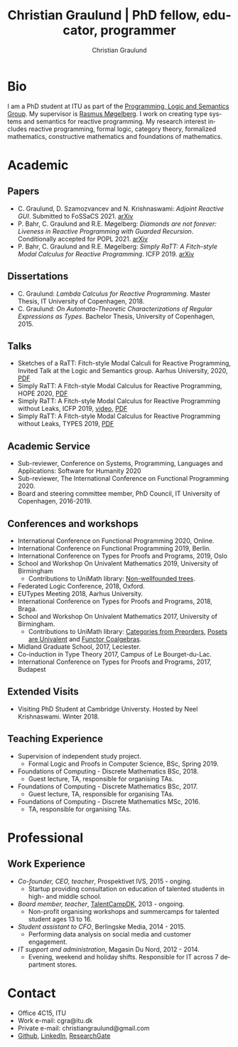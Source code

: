 #+AUTHOR: Christian Graulund
#+TITLE: Christian Graulund | PhD fellow, educator, programmer
#+CREATOR: <a href="https://www.gnu.org/software/emacs/">Emacs</a> 26.2 (<a href="https://orgmode.org">Org</a> mode 9.1.9)
#+DESCRIPTION: The personal webpage of Christian Graulund
#+LANGUAGE: en
#+OPTIONS: ':nil *:t -:t ::t <:t H:3 \n:nil ^:t arch:headline
#+OPTIONS: author:t broken-links:nil c:nil creator:t
#+OPTIONS: d:(not "LOGBOOK") date:t e:t email:nil f:t inline:t num:t
#+OPTIONS: p:nil pri:nil prop:nil stat:t tags:t tasks:t tex:t
#+OPTIONS: timestamp:t title:nil toc:nil todo:t |:t
#+OPTIONS: html-link-use-abs-url:nil html-postamble:auto
#+OPTIONS: html-preamble:t html-scripts:t html-style:t
#+OPTIONS: html5-fancy:nil
#+HTML_DOCTYPE: xhtml-strict
#+HTML_CONTAINER: div
#+HTML_LINK_HOME: https://chgrau.github.io
#+HTML_LINK_UP:
#+HTML_MATHJAX:
#+HTML_HEAD: <link rel="stylesheet" type="text/css" href="style.css" />
#+HTML_HEAD_EXTRA:
#+INFOJS_OPT:
#+LATEX_HEADER:

* Bio
I am a PhD student at ITU as part of the
[[http:pls.itu.dk][Programming, Logic and Semantics Group]]. My
supervisor is [[https://www.itu.dk/~mogel/][Rasmus Møgelberg]]. I work on creating type systems and
semantics for reactive programming. My research interest includes
reactive programming, formal logic, category theory, formalized
mathematics, constructive mathematics and foundations of
mathematics. 

#+TOC: headlines 2

* Academic
** Papers
   - C. Graulund, D. Szamozvancev and N. Krishnaswami: /Adjoint
     Reactive GUI/. Submitted to FoSSaCS 2021. [[https://arxiv.org/abs/2010.12338][arXiv]]
   - P. Bahr, C. Graulund and R.E. Møgelberg: /Diamonds are not
     forever: Liveness in Reactive Programming with Guarded Recursion/. Conditionally accepted for POPL 2021. [[https://arxiv.org/abs/2003.03170][arXiv]]
   - P. Bahr, C. Graulund and R.E. Møgelberg: /Simply RaTT: A
     Fitch-style Modal Calculus for Reactive Programming/. ICFP 2019. [[http:arxiv.org/abs/1903.05879][arXiv]]
** Dissertations
   - C. Graulund: /Lambda Calculus for Reactive Programming/. Master
     Thesis, IT University of Copenhagen, 2018.
   - C. Graulund: /On Automata-Theoretic Characterizations of Regular
     Expressions as Types/. Bachelor Thesis, University of
     Copenhagen, 2015.
** Talks
   - Sketches of a RaTT: Fitch-style Modal Calculi for Reactive
     Programming, Invited Talk at the Logic and Semantics
     group. Aarhus University, 2020, [[file:aarhus2020.pdf][PDF]]
   - Simply RaTT: A Fitch-style Modal Calculus for Reactive
     Programming, HOPE 2020, [[file:hope20.pdf][PDF]]
   - Simply RaTT: A Fitch-style Modal Calculus for Reactive
     Programming without Leaks, ICFP 2019, [[https://www.youtube.com/watch?v=PnzsMKJivsk][video]], [[file:icfp2019.pdf][PDF]]
   - Simply RaTT: A Fitch-style Modal Calculus for Reactive
     Programming without Leaks, TYPES 2019, [[file:Types2019.pdf][PDF]]
** Academic Service 
   - Sub-reviewer, Conference on Systems, Programming, Languages and
     Applications: Software for Humanity 2020
   - Sub-reviewer, The International Conference on Functional
     Programming 2020.
   - Board and steering committee member, PhD Council, IT University
     of Copenhagen, 2016-2019.
** Conferences and workshops
   - International Conference on Functional Programming 2020, Online. 
   - International Conference on Functional Programming 2019, Berlin. 
   - International Conference on Types for Proofs and Programs, 2019, Oslo
   - School and Workshop On Univalent Mathematics 2019, University of Birmingham
     + Contributions to UniMath library: [[https://github.com/UniMath/UniMath/pull/1206][Non-wellfounded trees]].
   - Federated Logic Conference, 2018, Oxford.
   - EUTypes Meeting 2018, Aarhus University.
   - International Conference on Types for Proofs and Programs, 2018, Braga.
   - School and Workshop On Univalent Mathematics 2017, University of Birmingham.
     + Contributions to UniMath library: [[https://github.com/UniMath/UniMath/pull/824][Categories from Preorders]], [[https://github.com/UniMath/UniMath/pull/840][Posets are Univalent]] and [[https://github.com/UniMath/UniMath/pull/855][Functor Coalgebras]].
   - Midland Graduate School, 2017, Leciester. 
   - Co-induction in Type Theory 2017, Campus of Le Bourget-du-Lac.
   - International Conference on Types for Proofs and Programs, 2017, Budapest
** Extended Visits
   - Visiting PhD Student at Cambridge Universty. Hosted by Neel
     Krishnaswami. Winter 2018.
** Teaching Experience
   - Supervision of independent study project.
     + Formal Logic and Proofs in Computer Science, BSc, Spring 2019.
   - Foundations of Computing - Discrete Mathematics BSc, 2018.
     + Guest lecture, TA, responsible for organising TAs.
   - Foundations of Computing - Discrete Mathematics BSc, 2017.
     + Guest lecture, TA, responsible for organising TAs.
   - Foundations of Computing - Discrete Mathematics MSc, 2016.
     + TA, responsible for organising TAs.
   
* Professional 
** Work Experience
  - /Co-founder, CEO, teacher/, Prospektivet IVS, 2015 - onging.
    + Startup providing consultation on education of talented students in high- and middle school.
  - /Board member, teacher/, [[https://talentcamp.dk][TalentCampDK]], 2013 - ongoing.
    + Non-profit organising workshops and summercamps for talented student ages 13 to 16. 
  - /Student assistant to CFO/, Berlingske Media, 2014 - 2015.
    + Performing data analysis on social media and customer engagement. 
  - /IT support and administration/, Magasin Du Nord, 2012 - 2014.
    + Evening, weekend and holiday shifts. Responsible for IT across 7 department stores. 

* Contact
- Office 4C15, ITU
- Work e-mail: cgra@itu.dk
- Private e-mail: christiangraulund@gmail.com
- [[https://github.com/chgrau][Github]], [[https://www.linkedin.com/in/christian-graulund-303368171?trk=people-guest_profile-result-card_result-card_full-click][LinkedIn]], [[https://www.researchgate.net/profile/Christian_Graulund][ResearchGate]]
